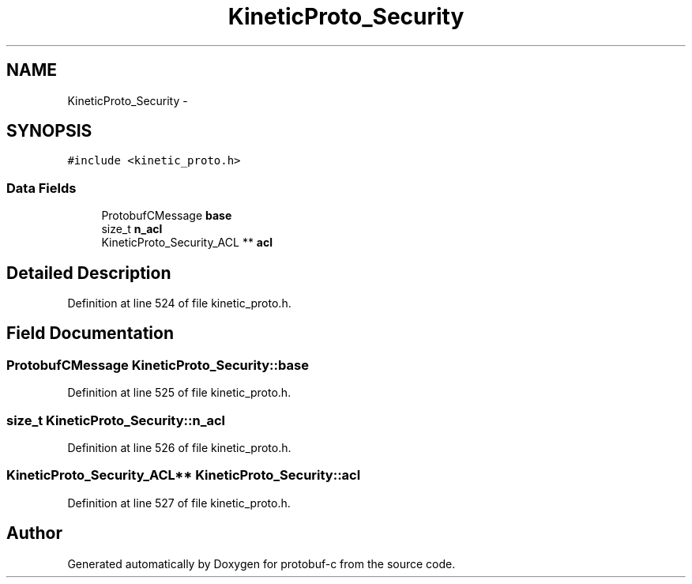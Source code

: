 .TH "KineticProto_Security" 3 "Wed Oct 15 2014" "Version v0.7.0" "protobuf-c" \" -*- nroff -*-
.ad l
.nh
.SH NAME
KineticProto_Security \- 
.SH SYNOPSIS
.br
.PP
.PP
\fC#include <kinetic_proto\&.h>\fP
.SS "Data Fields"

.in +1c
.ti -1c
.RI "ProtobufCMessage \fBbase\fP"
.br
.ti -1c
.RI "size_t \fBn_acl\fP"
.br
.ti -1c
.RI "KineticProto_Security_ACL ** \fBacl\fP"
.br
.in -1c
.SH "Detailed Description"
.PP 
Definition at line 524 of file kinetic_proto\&.h\&.
.SH "Field Documentation"
.PP 
.SS "ProtobufCMessage KineticProto_Security::base"

.PP
Definition at line 525 of file kinetic_proto\&.h\&.
.SS "size_t KineticProto_Security::n_acl"

.PP
Definition at line 526 of file kinetic_proto\&.h\&.
.SS "KineticProto_Security_ACL** KineticProto_Security::acl"

.PP
Definition at line 527 of file kinetic_proto\&.h\&.

.SH "Author"
.PP 
Generated automatically by Doxygen for protobuf-c from the source code\&.
